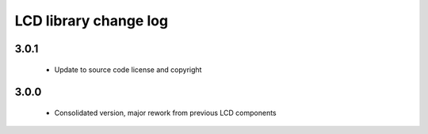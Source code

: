 LCD library change log
======================

3.0.1
-----

  * Update to source code license and copyright

3.0.0
-----

  * Consolidated version, major rework from previous LCD components

